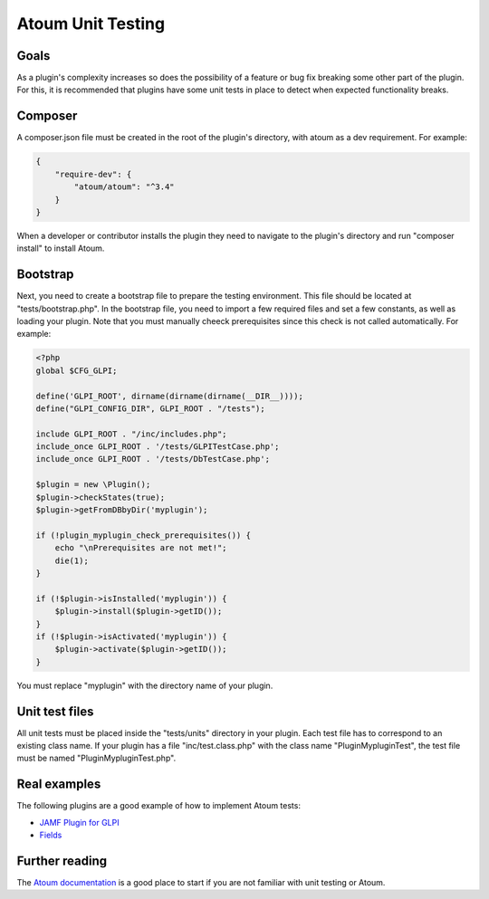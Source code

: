 Atoum Unit Testing
-----------------

Goals
^^^^^

As a plugin's complexity increases so does the possibility of a feature or bug fix breaking some other part of the plugin. For this, it is recommended that plugins have some unit tests in place to detect when expected functionality breaks.

Composer
^^^^^^^^^^^^^^^^^^^^^^^^^^^^^^

A composer.json file must be created in the root of the plugin's directory, with atoum as a dev requirement.
For example:

.. code-block:: json

    {
        "require-dev": {
            "atoum/atoum": "^3.4"
        }
    }

When a developer or contributor installs the plugin they need to navigate to the plugin's directory and run "composer install" to install Atoum.

Bootstrap
^^^^^^^^^^^^^^^^^^^^^^^^^^^^^^

Next, you need to create a bootstrap file to prepare the testing environment. This file should be located at "tests/bootstrap.php".
In the bootstrap file, you need to import a few required files and set a few constants, as well as loading your plugin. Note that you must manually cheeck prerequisites since this check is not called automatically.
For example:

.. code-block:: php

    <?php
    global $CFG_GLPI;

    define('GLPI_ROOT', dirname(dirname(dirname(__DIR__))));
    define("GLPI_CONFIG_DIR", GLPI_ROOT . "/tests");

    include GLPI_ROOT . "/inc/includes.php";
    include_once GLPI_ROOT . '/tests/GLPITestCase.php';
    include_once GLPI_ROOT . '/tests/DbTestCase.php';

    $plugin = new \Plugin();
    $plugin->checkStates(true);
    $plugin->getFromDBbyDir('myplugin');

    if (!plugin_myplugin_check_prerequisites()) {
        echo "\nPrerequisites are not met!";
        die(1);
    }

    if (!$plugin->isInstalled('myplugin')) {
        $plugin->install($plugin->getID());
    }
    if (!$plugin->isActivated('myplugin')) {
        $plugin->activate($plugin->getID());
    }

You must replace "myplugin" with the directory name of your plugin.

Unit test files
^^^^^^^^^^^^^^^^^^^^^^^^^^^^^^

All unit tests must be placed inside the "tests/units" directory in your plugin.
Each test file has to correspond to an existing class name. If your plugin has a file "inc/test.class.php" with the class name "PluginMypluginTest", the test file must be named "PluginMypluginTest.php".

Real examples
^^^^^^^^^^^^^^^^^^^^^^^^^^^^^^

The following plugins are a good example of how to implement Atoum tests:

- `JAMF Plugin for GLPI`_
- `Fields`_

.. _JAMF Plugin for GLPI: https://github.com/cconard96/jamf
.. _Fields: https://github.com/pluginsGLPI/fields

Further reading
^^^^^^^^^^^^^^^^^^^^^^^^^^^^^^

The `Atoum documentation`_ is a good place to start if you are not familiar with unit testing or Atoum.

.. _Atoum documentation: https://atoum.readthedocs.io/en/latest/
